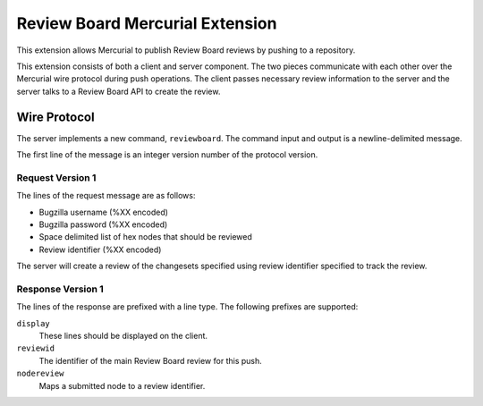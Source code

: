 ================================
Review Board Mercurial Extension
================================

This extension allows Mercurial to publish Review Board reviews by
pushing to a repository.

This extension consists of both a client and server component. The
two pieces communicate with each other over the Mercurial wire
protocol during push operations. The client passes necessary
review information to the server and the server talks to a
Review Board API to create the review.

Wire Protocol
=============

The server implements a new command, ``reviewboard``. The command
input and output is a newline-delimited message.

The first line of the message is an integer version number of the
protocol version.

Request Version 1
-----------------

The lines of the request message are as follows:

* Bugzilla username (%XX encoded)
* Bugzilla password (%XX encoded)
* Space delimited list of hex nodes that should be reviewed
* Review identifier (%XX encoded)

The server will create a review of the changesets specified using
review identifier specified to track the review.

Response Version 1
------------------

The lines of the response are prefixed with a line type. The following
prefixes are supported:

``display``
   These lines should be displayed on the client.
``reviewid``
   The identifier of the main Review Board review for this push.
``nodereview``
   Maps a submitted node to a review identifier.
